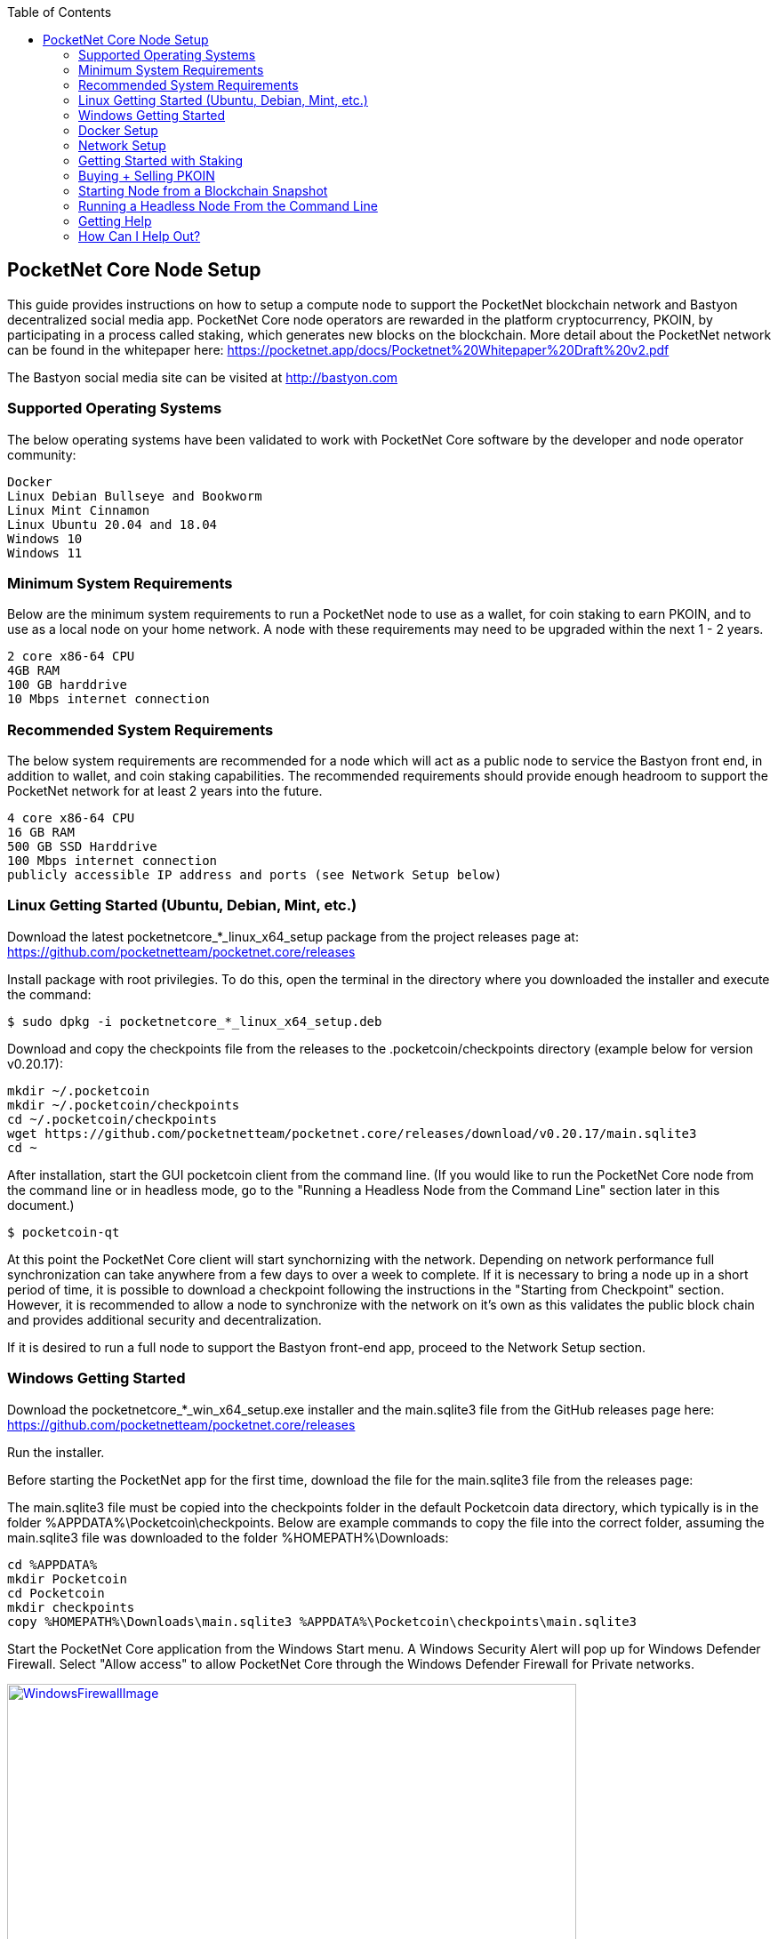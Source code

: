 :toc:

== PocketNet Core Node Setup
This guide provides instructions on how to setup a compute node to support the PocketNet blockchain network and Bastyon decentralized social media app. PocketNet Core node operators are rewarded in the platform cryptocurrency, PKOIN, by participating in a process called staking, which generates new blocks on the blockchain.
More detail about the PocketNet network can be found in the whitepaper here: https://pocketnet.app/docs/Pocketnet%20Whitepaper%20Draft%20v2.pdf

The Bastyon social media site can be visited at http://bastyon.com


=== Supported Operating Systems
The below operating systems have been validated to work with PocketNet Core software by the developer and node operator community:

    Docker
    Linux Debian Bullseye and Bookworm
    Linux Mint Cinnamon
    Linux Ubuntu 20.04 and 18.04
    Windows 10
    Windows 11


=== Minimum System Requirements
Below are the minimum system requirements to run a PocketNet node to use as a wallet, for coin staking to earn PKOIN, and to use as a local node on your home network.  A node with these requirements may need to be upgraded within the next 1 - 2 years.

    2 core x86-64 CPU
    4GB RAM
    100 GB harddrive
    10 Mbps internet connection

=== Recommended System Requirements
The below system requirements are recommended for a node which will act as a public node to service the Bastyon front end, in addition to wallet, and coin staking capabilities.  The recommended requirements should provide enough headroom to support the PocketNet network for at least 2 years into the future.

    4 core x86-64 CPU
    16 GB RAM
    500 GB SSD Harddrive
    100 Mbps internet connection
    publicly accessible IP address and ports (see Network Setup below)

=== Linux Getting Started  (Ubuntu, Debian, Mint, etc.)

Download the latest pocketnetcore_*_linux_x64_setup package from the project releases page at: https://github.com/pocketnetteam/pocketnet.core/releases

Install package with root privilegies. To do this, open the terminal in the directory where you downloaded the installer and execute the command:
```
$ sudo dpkg -i pocketnetcore_*_linux_x64_setup.deb
```

Download and copy the checkpoints file from the releases to the .pocketcoin/checkpoints directory (example below for version v0.20.17):
```
mkdir ~/.pocketcoin
mkdir ~/.pocketcoin/checkpoints
cd ~/.pocketcoin/checkpoints
wget https://github.com/pocketnetteam/pocketnet.core/releases/download/v0.20.17/main.sqlite3
cd ~
```

After installation, start the GUI pocketcoin client from the command line.  (If you would like to run the PocketNet Core node from the command line or in headless mode, go to the "Running a Headless Node from the Command Line" section later in this document.)
```
$ pocketcoin-qt
```
At this point the PocketNet Core client will start synchornizing with the network.  Depending on network performance full synchronization can take anywhere from a few days to over a week to complete.  If it is necessary to bring a node up in a short period of time, it is possible to download a checkpoint following the instructions in the "Starting from Checkpoint" section.  However, it is recommended to allow a node to synchronize with the network on it's own as this validates the public block chain and provides additional security and decentralization.

If it is desired to run a full node to support the Bastyon front-end app, proceed to the Network Setup section.

=== Windows Getting Started

Download the pocketnetcore_*_win_x64_setup.exe installer and the main.sqlite3 file from the GitHub releases page here: https://github.com/pocketnetteam/pocketnet.core/releases

Run the installer.

Before starting the PocketNet app for the first time, download the file for the main.sqlite3 file from the releases page: 

The main.sqlite3 file must be copied into the checkpoints folder in the default Pocketcoin data directory, which typically is in the folder %APPDATA%\Pocketcoin\checkpoints.
Below are example commands to copy the file into the correct folder, assuming the main.sqlite3 file was downloaded to the folder %HOMEPATH%\Downloads:

```
cd %APPDATA%
mkdir Pocketcoin
cd Pocketcoin
mkdir checkpoints
copy %HOMEPATH%\Downloads\main.sqlite3 %APPDATA%\Pocketcoin\checkpoints\main.sqlite3
```

Start the PocketNet Core application from the Windows Start menu.  A Windows Security Alert will pop up for Windows Defender Firewall. Select "Allow access" to allow PocketNet Core through the Windows Defender Firewall for Private networks.

image::https://github.com/tawmaz/PocketnetDocs/blob/main/windowsfirewall.PNG["WindowsFirewallImage",width=640, link="https://github.com/tawmaz/PocketnetDocs/blob/main/windowsfirewall.PNG"]

At this point the PocketNet Core client will start synchornizing with the network.  Depending on network performance full synchronization can take anywhere from a few days to over a week to complete.  If it is necessary to bring a node up in a short period of time, it is possible to download a checkpoint following the instructions in the "Starting from Checkpoint" section below.  However it is recommended to allow a node to synchronize with the network on it's own as this validates the public block chain and provides additional security and decentralization.

=== Docker Setup

Make sure that enough CPU, memory and disk space are allocated to your Docker container according to the "Minimum System Requirements" section above.
You can start your node with a single command from Docker.

```
$ docker run -d \
    --name=pocketnet.main \
    -p 37070:37070 \
    -p 38081:38081 \
    -p 8087:8087 \
    -v /var/pocketnet/.data:/home/pocketcoin/.pocketcoin \
    pocketnetteam/pocketnet.core:latest
```
The node can be controlled in Docker using the pocketcoin-cli and pocketcoin-tx commands demonstrated below:

```
$ docker ps --format '{{.ID}}\t{{.Names}}\t{{.Image}}'
ea7759a47250    pocketnet.main      pocketnetteam/pocketnet.core:latest
$
$ docker exec -it pocketnet.main /bin/sh
$
$ pocketcoin-cli --help
$ pocketcoin-tx --help
```

More information : https://hub.docker.com/r/pocketnetteam/pocketnet.core

=== Network Setup

In order for your node to receive incoming connections from the Bastyon front end and other nodes on the network, the following network ports must be open to your node: 8087, 37070, and 38081.
On home networks, enabling port forwarding is specific to your brand of internet router.  For routers that support it, mapping to a different port should *not* be used, i.e. port external port 38081 should map to internal port 38081 on the router.  Below are links to instructions for some popular router models:

Netgear: https://kb.netgear.com/24290/How-do-I-add-a-custom-port-forwarding-service-on-my-Nighthawk-router

Linksys: https://www.linksys.com/us/support-article?articleNum=138535

Google Wifi: https://support.google.com/googlenest/answer/6274503?hl=en

=== Getting Started with Staking

Staking is the process where your node works to generate new blocks on the PocketNet blockchain, and in return is rewarded with PKOIN awards.  New blocks are generated on the PocketNet blockchain every 1 minute, and 5 PKOIN are awarded to a winning node each round.  A stake reward halving occurs every 2.1 million blocks, where the stake reward is cut in half. The first reward halving on the PocketNet network will occur early 2023, after which the stake reward will be reduced to 2.5 coins per block.
To participate in staking, you must deposit at least 50 PKOIN to your node wallet address and ensure.  The more PKOIN desposited to your wallet address, the better your chances of winning a stake round.

*IMPORTANT:* Your wallet must be unlocked and unencrypted in order for staking to work.  It is recommended to not encrypt your wallet on a node you intend to use to stake PKOIN.

Running the "getstakinginfo" command from pocketcoin-cli or the debug window of Pocketcoin-qt will tell you if your node is staking, for example:

```
ubuntu@ip-172-31-53-18:~/.pocketcoin$ pocketcoin-cli getstakinginfo
{
  "enabled": true,
  "staking": true,
  "errors": "",
  "currentblockweight": 63528,
  "currentblocktx": 52,
  "difficulty": 228206.0349124698,
  "search-interval": 16,
  "weight": 2305157068183,
  "balance": 2305157068183,
  "netstakeweight": 272146840647277,
  "expectedtime": 17708
}
```

If the "enabled" and "staking" fields are set to "true" the node is actively staking.  The "expectedtime" field above gives the estimated time in seconds until the next stake win.  Stake wins are based on chance and can be highly variable.  The first time a node is setup for staking, it may take several hours for the "enabled" and "staking" fields to show up as "true".

=== Buying + Selling PKOIN
PKOIN, the digital currency of Bastyon and Pocketnet platform, can be purchased or sold at these exchanges:

https://bitforex.com

https://digifinex.com

Purchase with credit card on Indacoin:

https://buy.pkoin.indacoin.io/

====Sending PKOIN

To send PKOIN to another user's address or an exchange's PKOIN address:

1. Open the pocketcoin-qt application
2. Choose the "Send" icon from the top menubar
3. In "Pay To" field, enter the Pocketcoin address of the recipient you wish to send to
4. Optionally, enter a label in the "Label" field to help remind you what this payment was for
5. In the "Amount" field, enter the number of PKOIN you want to send to this address
6. Select the "Send" button in the bottom left corner of the window

*IMPORTANT:* only send PKOIN to another valid PKOIN wallet address.  Attempting to send coins to an address on another chain (Bitcoin, Ethereum, etc) may result in permanent loss of those coins.

image::https://github.com/tawmaz/PocketnetDocs/blob/main/pocketcoin_send.png["Pocketnet Core Receive Window",width=640, link="https://github.com/tawmaz/PocketnetDocs/blob/main/pocketcoin_send.png"]

====Receive PKOIN

1. Open the pocketcoin-qt application
2. Choose the "Receive" icon from the top menubar
3. Optionally, enter a descriptive label for this payment request 
4. Enter the amount of PKOIN
5. Optionally, enter a message to send along with the payment request
6. Select the "Request payment" button
7. A Window will pop up displaying a QR code and payment address.  This is the address you will send to the other party to send payment.  If you are sending coins from a cryptocurency exhange account, this is the address you will send the coins to.

image::https://github.com/tawmaz/PocketnetDocs/blob/main/pocketcoin_receive.png["Pocketnet Core Receive Window",width=640, link="https://github.com/tawmaz/PocketnetDocs/blob/main/pocketcoin_receive.png"]


=== Starting Node from a Blockchain Snapshot
It is recommended to allow a PocketNet Core node to sync with the blockchain on it's own to maximize network security and decentralization.  If it is desired to bring up a node in a short amount of time, the development team provides periodic archives of the block chain which can be downloaded from https://snapshot.pocketnet.app/latest.tgz.  Be sure to back up your wallet.dat file before attempting loading the blockchain from archive.
The Linux bash shell commands below will delete the existing blockchain data on disk, download the blockchain archive, and extract it to the default location:

```
cd ~/.pocketcoin
rm -r blocks
rm -r chainstate
rm -r indexes
rm -r pocketdb
wget https://snapshot.pocketnet.app/latest.tgz
tar -xzvf latest.tgz -C ./
```

=== Running a Headless Node From the Command Line
Running the pocketcoind command will start PocketNet core is text only mode from a command terminal.  On Linux, it is possible to launch pocketcoind as a daemon process running in the background by using the -daemon parameter:

```
pocketcoind -daemon
```

To see other available options with pocketcoind:
```
pocketcoind -?
```

Commands can be sent to pocketcoind by using the pocketcoin-cli program.  These same commands can also be run through the pocketcoin-qt debug terminal.  Below are some common and useful commands.

Display list of available commands to send to the node:
```
pocketcoin-cli help
```

Get specific help on command name "command":
```
pocketcoin-cli help "command"
```

Send a command to the pocketcoind process to gracefully shutdown:
```
pocketcoin-cli stop
```

Display your current balance of PKOIN:
```
pocketcoin-cli getbalance
```

Generate a new receive address to have another party send PKOIN to (such as after buying PKOIN on an exchange) with a descriptive "label" to identify it later on:
```
pocketcoin-cli getnewaddress "label"
```

List receive addresses which have been previously generated or used on your node:
```
pocketcoin-cli listreceivedbyaddress
```

Send amount of PKOIN to "address":

```
pocketcoin-cli sendtoaddress "address" amount
```

View a report of the number of PKOINs won through staking by your node:
```
pocketcoin-cli getstakereport
```

View whether or not your node is currently staking:
```
pocketcoin-cli getstakinginfo
```

View a list of connected peers (useful to verify you are connected to the PocketNet network):
```
pocketcoin-cli getpeerinfo
```

Pocketcoin-cli has the capability to send commands to a remote node to enable remote managment and headless node operation.  This is an advanced topic beyond the scope of this guide, however the 'pocketcoin-cli --help' lists necessary commands for remote operation. 



=== Getting Help
If PocketNet Core fails in some manner, the first step is to check the debug.log file in the pocketcoin directory (~/.pocketcoin on Linux, %HOMEPATH%\appdata\roaming\pocketcoin\ on Windows).  This can oftentimes provide clues as to what went wrong with the program.

Post to the Bastyon/Pocknet tag on the Bastion social media app to get help with node setup.

To report software defects and view current issues check our GitHub issues page: https://github.com/pocketnetteam/pocketnet.core/issues

@Tawmaz on Bastyon for issues with this document.

=== How Can I Help Out?

Contribute to our Github projects.  We are looking for C/C++, Javascript Node JS coders, and anyone with a willingness to learn.

https://github.com/pocketnetteam
